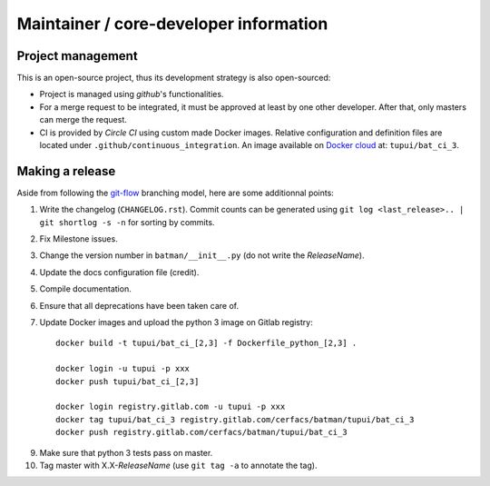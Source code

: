 Maintainer / core-developer information
---------------------------------------

Project management
..................

This is an open-source project, thus its development strategy is also open-sourced:

* Project is managed using *github*'s functionalities.
* For a merge request to be integrated, it must be approved at least by one other developer.
  After that, only masters can merge the request.
* CI is provided by *Circle CI* using custom made Docker images. Relative configuration
  and definition files are located under ``.github/continuous_integration``.
  An image available on `Docker cloud <https://cloud.docker.com>`_ at: ``tupui/bat_ci_3``.


Making a release
................

Aside from following the `git-flow <http://nvie.com/posts/a-successful-git-branching-model/>`_ branching model,
here are some additionnal points:

1. Write the changelog (``CHANGELOG.rst``). Commit counts can be generated using
   ``git log <last_release>.. | git shortlog -s -n`` for sorting by commits.
2. Fix Milestone issues.
3. Change the version number in ``batman/__init__.py`` (do not write the *ReleaseName*).
4. Update the docs configuration file (credit).
5. Compile documentation.
6. Ensure that all deprecations have been taken care of.
7. Update Docker images and upload the python 3 image on Gitlab registry::

    docker build -t tupui/bat_ci_[2,3] -f Dockerfile_python_[2,3] .

    docker login -u tupui -p xxx
    docker push tupui/bat_ci_[2,3]

    docker login registry.gitlab.com -u tupui -p xxx
    docker tag tupui/bat_ci_3 registry.gitlab.com/cerfacs/batman/tupui/bat_ci_3
    docker push registry.gitlab.com/cerfacs/batman/tupui/bat_ci_3

9. Make sure that python 3 tests pass on master.
10. Tag master with X.X-*ReleaseName* (use ``git tag -a`` to annotate the tag).
